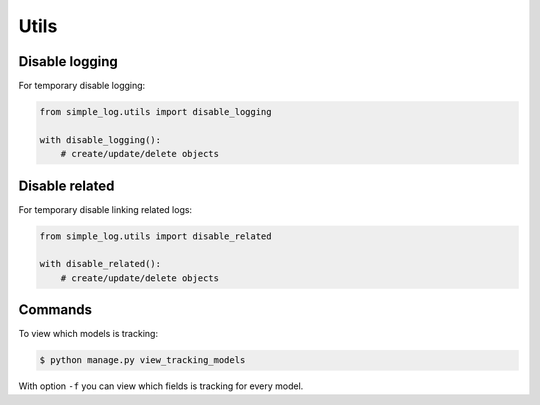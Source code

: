 Utils
=====

Disable logging
---------------
For temporary disable logging:

.. code-block:: python

    from simple_log.utils import disable_logging

    with disable_logging():
        # create/update/delete objects


Disable related
---------------
For temporary disable linking related logs:

.. code-block:: python

    from simple_log.utils import disable_related

    with disable_related():
        # create/update/delete objects


Commands
--------
To view which models is tracking:

.. code-block:: sh

    $ python manage.py view_tracking_models

With option ``-f`` you can view which fields is tracking for every model.
